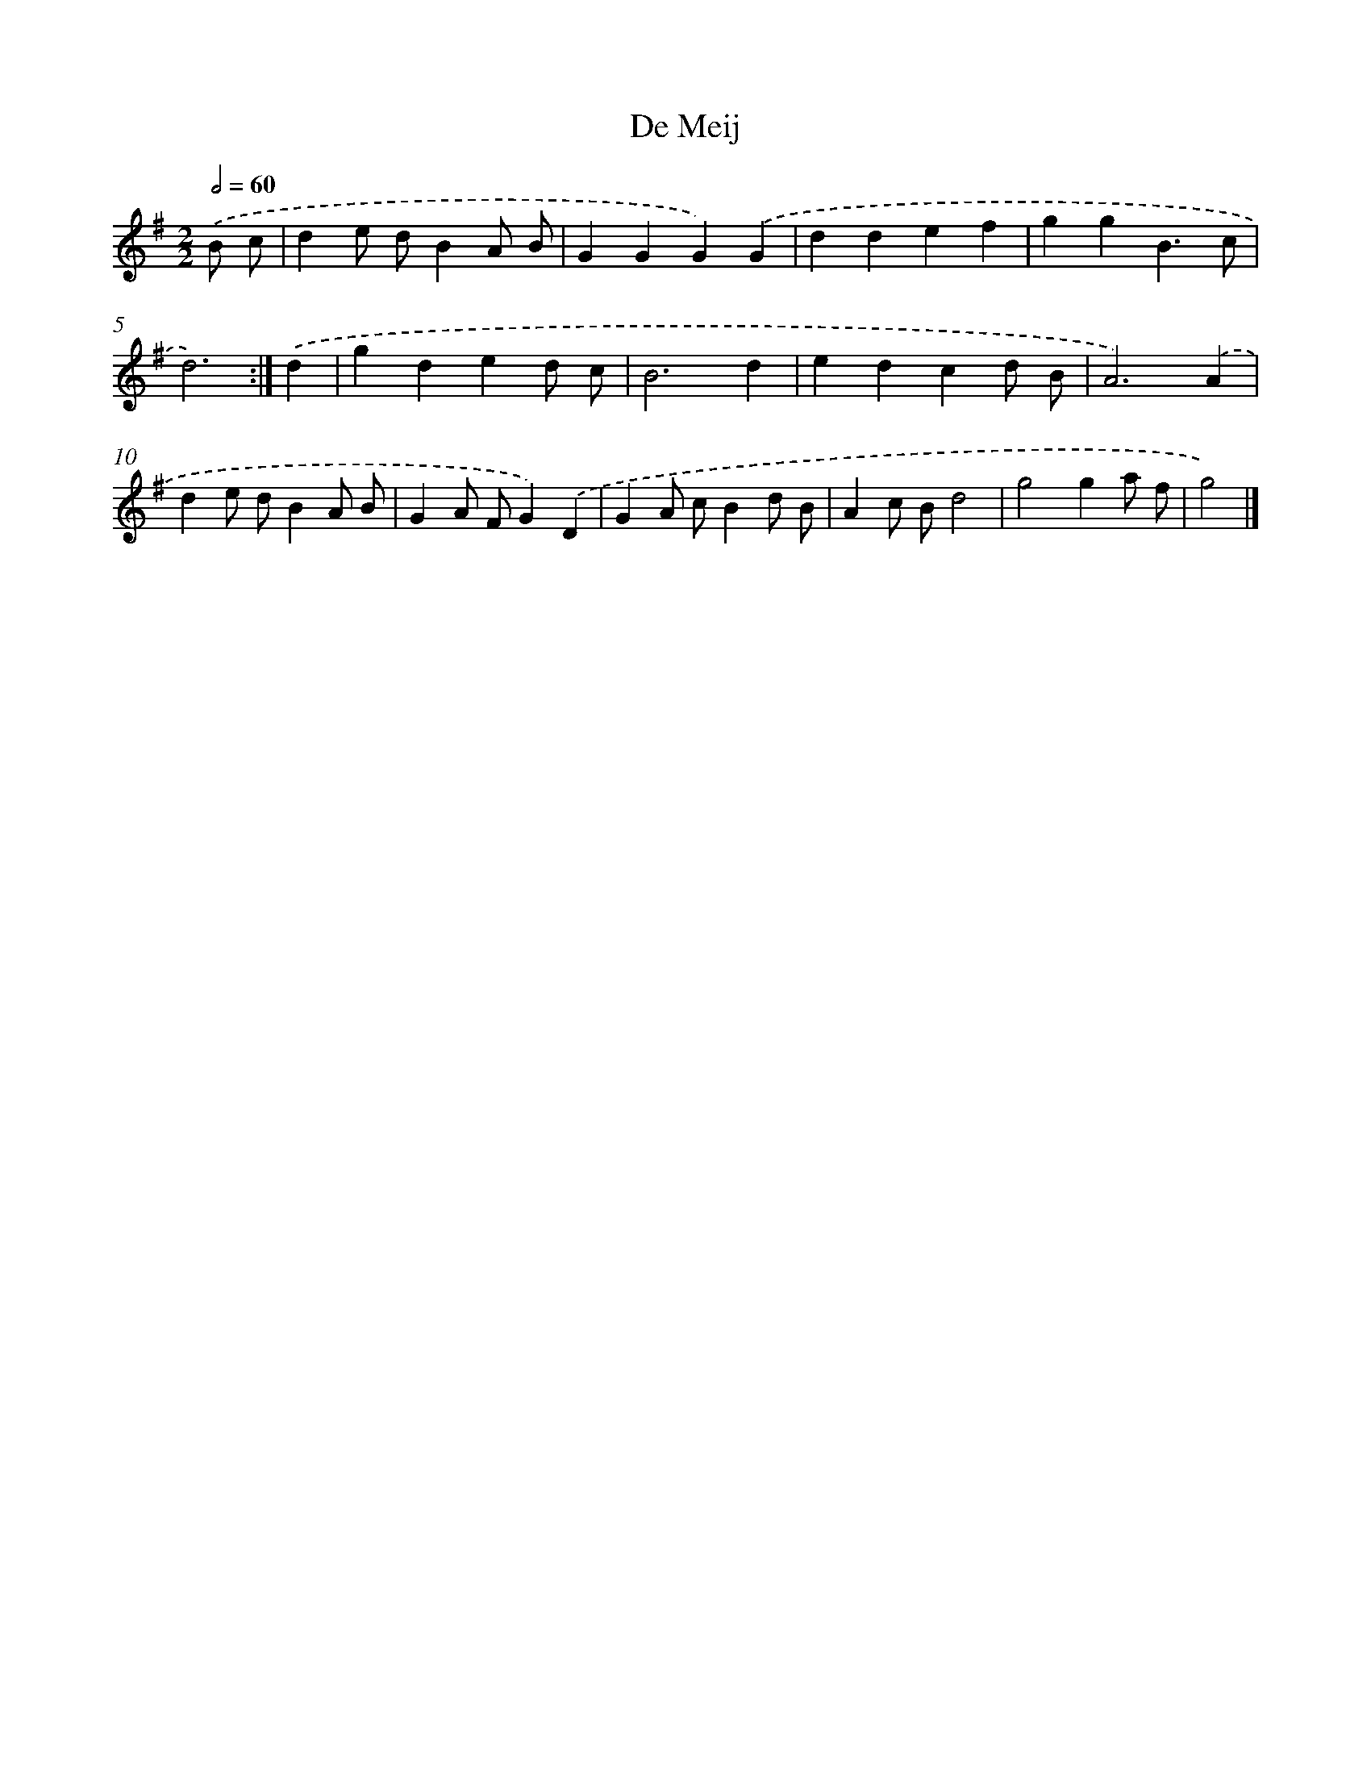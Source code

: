X: 5991
T: De Meij
%%abc-version 2.0
%%abcx-abcm2ps-target-version 5.9.1 (29 Sep 2008)
%%abc-creator hum2abc beta
%%abcx-conversion-date 2018/11/01 14:36:23
%%humdrum-veritas 138402855
%%humdrum-veritas-data 2186821756
%%continueall 1
%%barnumbers 0
L: 1/4
M: 2/2
Q: 1/2=60
K: G clef=treble
.('B/ c/ [I:setbarnb 1]|
de/ d/BA/ B/ |
GGG).('G |
ddef |
ggB3/c/ |
d3) :|]
.('d [I:setbarnb 6]|
gded/ c/ |
B3d |
edcd/ B/ |
A3).('A |
de/ d/BA/ B/ |
GA/ F/G).('D |
GA/ c/Bd/ B/ |
Ac/ B/d2 |
g2ga/ f/ |
g2) |]
